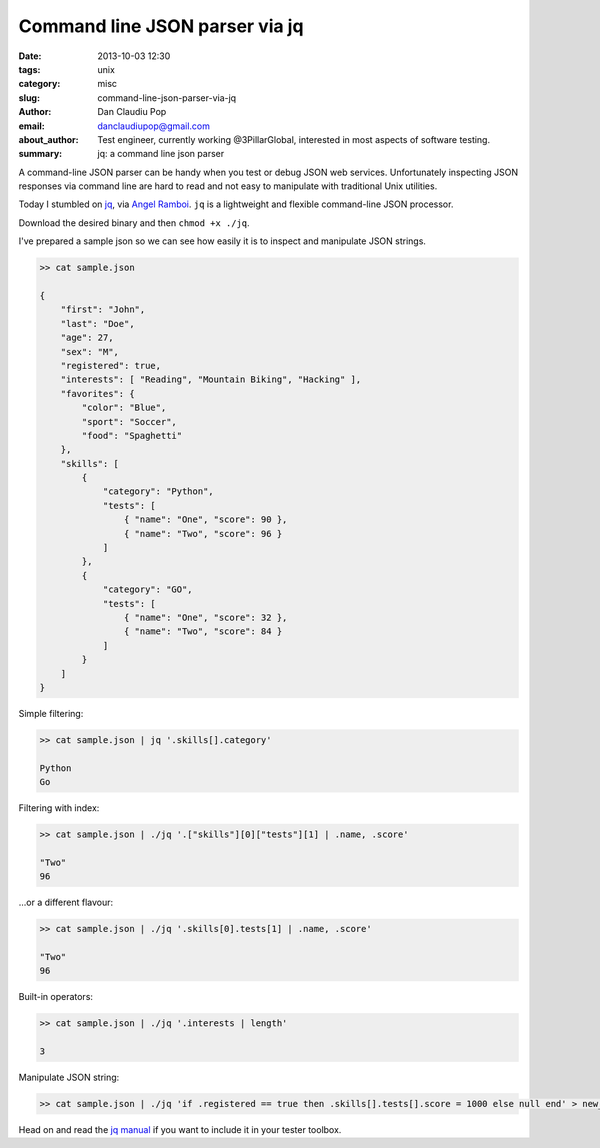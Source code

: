 Command line JSON parser via jq
###############################

:date: 2013-10-03 12:30
:tags: unix
:category: misc
:slug: command-line-json-parser-via-jq
:author: Dan Claudiu Pop
:email: danclaudiupop@gmail.com
:about_author: Test engineer, currently working @3PillarGlobal, interested in most aspects of software testing.
:summary: jq: a command line json parser


A command-line JSON parser can be handy when you test or debug JSON web
services. Unfortunately inspecting JSON responses via command line are hard to
read and not easy to manipulate with traditional Unix utilities.

Today I stumbled on `jq <http://stedolan.github.io/jq/>`_, via `Angel Ramboi
<https://github.com/limpangel>`_. ``jq`` is a lightweight and flexible
command-line JSON processor.

Download the desired binary and then ``chmod +x ./jq``.

I've prepared a sample json so we can see how easily it is to inspect and
manipulate JSON strings.


.. sourcecode:: json

    >> cat sample.json

    {
        "first": "John",
        "last": "Doe",
        "age": 27,
        "sex": "M",
        "registered": true,
        "interests": [ "Reading", "Mountain Biking", "Hacking" ],
        "favorites": {
            "color": "Blue",
            "sport": "Soccer",
            "food": "Spaghetti"
        },
        "skills": [
            {
                "category": "Python",
                "tests": [
                    { "name": "One", "score": 90 },
                    { "name": "Two", "score": 96 }
                ]
            },
            {
                "category": "GO",
                "tests": [
                    { "name": "One", "score": 32 },
                    { "name": "Two", "score": 84 }
                ]
            }
        ]
    }



Simple filtering:


.. sourcecode:: json

    >> cat sample.json | jq '.skills[].category'

    Python
    Go


Filtering with index:


.. sourcecode:: json

    >> cat sample.json | ./jq '.["skills"][0]["tests"][1] | .name, .score'

    "Two"
    96


...or a different flavour:


.. sourcecode:: json

    >> cat sample.json | ./jq '.skills[0].tests[1] | .name, .score'

    "Two"
    96


Built-in operators:


.. sourcecode:: json

    >> cat sample.json | ./jq '.interests | length' 

    3


Manipulate JSON string:


.. sourcecode:: json

    >> cat sample.json | ./jq 'if .registered == true then .skills[].tests[].score = 1000 else null end' > new_sample.json


Head on and read the `jq manual <http://stedolan.github.io/jq/manual/>`_ if you
want to include it in your tester toolbox.
